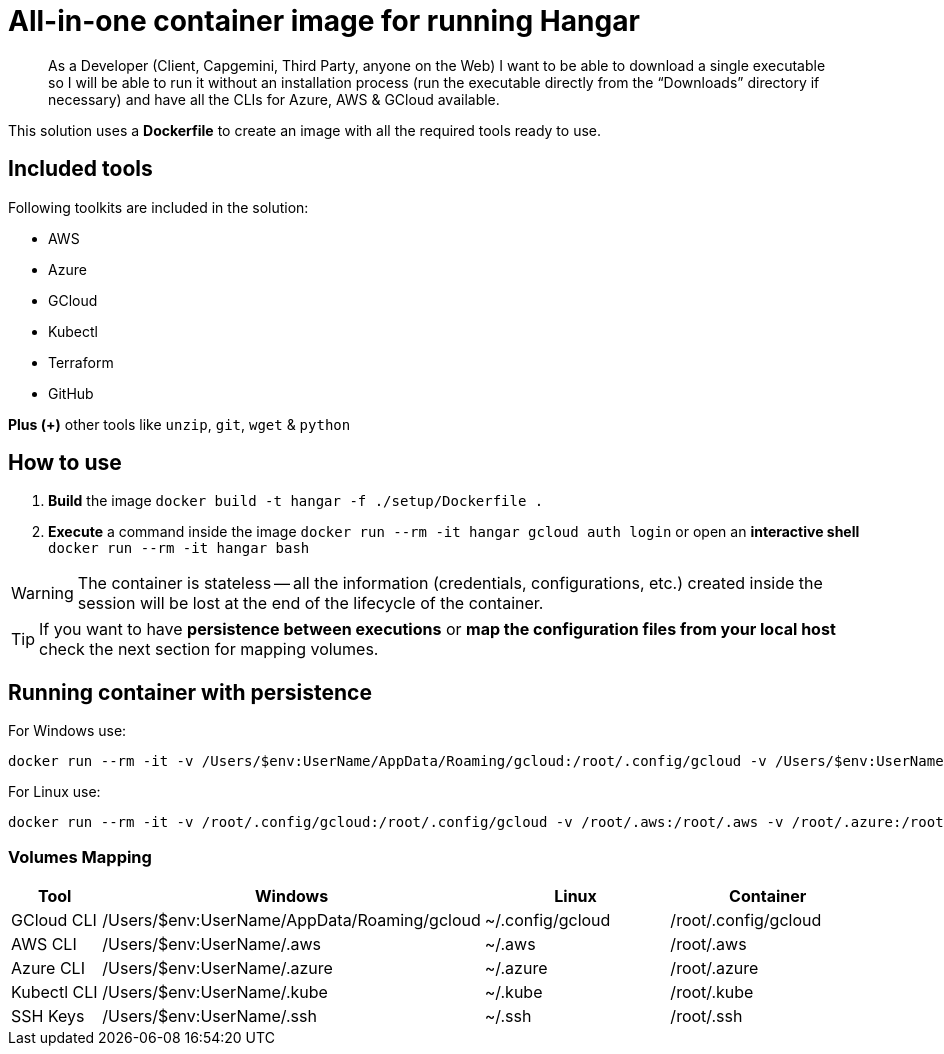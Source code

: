 # All-in-one container image for running Hangar

____
As a Developer (Client, Capgemini, Third Party, anyone on the Web) I want to be able to download a single executable so I will be able to run it without an installation process (run the executable directly from the “Downloads” directory if necessary) and have all the CLIs for Azure, AWS & GCloud available.
____


This solution uses a *Dockerfile* to create an image with all the required tools ready to use. 


## Included tools

Following toolkits are included in the solution:

- AWS 
- Azure 
- GCloud 
- Kubectl
- Terraform 
- GitHub

**Plus (+)** other tools like `unzip`, `git`, `wget` & `python`

## How to use

. **Build** the image `docker build -t hangar -f ./setup/Dockerfile .`
. **Execute** a command inside the image `docker run --rm -it hangar gcloud auth login` or open an **interactive shell** `docker run --rm -it hangar bash`

WARNING: The container is stateless -- all the information (credentials, configurations, etc.) created inside the session will be lost at the end of the lifecycle of the container. 


TIP: If you want to have **persistence between executions** or **map the configuration files from your local host** check the next section for mapping volumes.

## Running container with persistence


For Windows use:

```
docker run --rm -it -v /Users/$env:UserName/AppData/Roaming/gcloud:/root/.config/gcloud -v /Users/$env:UserName/.aws:/root/.aws -v /Users/$env:UserName/.azure:/root/.azure -v /Users/$env:UserName/.kube:/root/.kube -v /Users/$env:UserName/.ssh:/root/.ssh hangar bash
```

For Linux use:

```
docker run --rm -it -v /root/.config/gcloud:/root/.config/gcloud -v /root/.aws:/root/.aws -v /root/.azure:/root/.azure -v /root/.kube:/root/.kube -v /root/.ssh:/root/.ssh hangar bash
```

### Volumes Mapping

[cols="1,2,2,2"]
|===
|Tool|Windows|Linux|Container

|GCloud CLI
|/Users/$env:UserName/AppData/Roaming/gcloud
|~/.config/gcloud
|/root/.config/gcloud

|AWS CLI
|/Users/$env:UserName/.aws
|~/.aws
|/root/.aws

|Azure CLI
|/Users/$env:UserName/.azure
|~/.azure
|/root/.azure

|Kubectl CLI
|/Users/$env:UserName/.kube
|~/.kube
|/root/.kube

|SSH Keys
|/Users/$env:UserName/.ssh
|~/.ssh
|/root/.ssh

|===
